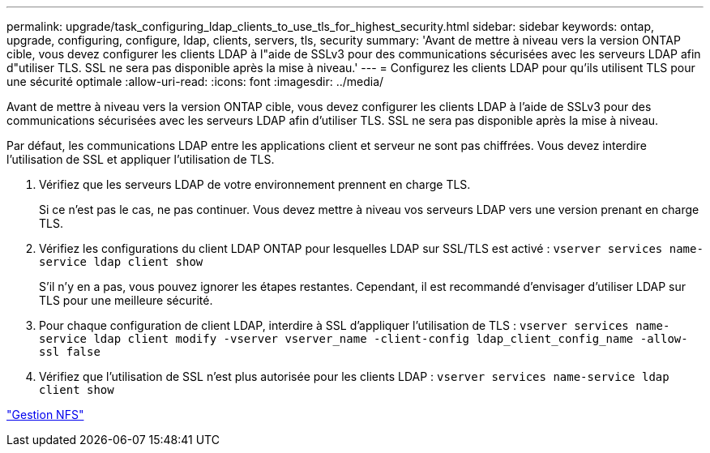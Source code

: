 ---
permalink: upgrade/task_configuring_ldap_clients_to_use_tls_for_highest_security.html 
sidebar: sidebar 
keywords: ontap, upgrade, configuring, configure, ldap, clients, servers, tls, security 
summary: 'Avant de mettre à niveau vers la version ONTAP cible, vous devez configurer les clients LDAP à l"aide de SSLv3 pour des communications sécurisées avec les serveurs LDAP afin d"utiliser TLS. SSL ne sera pas disponible après la mise à niveau.' 
---
= Configurez les clients LDAP pour qu'ils utilisent TLS pour une sécurité optimale
:allow-uri-read: 
:icons: font
:imagesdir: ../media/


[role="lead"]
Avant de mettre à niveau vers la version ONTAP cible, vous devez configurer les clients LDAP à l'aide de SSLv3 pour des communications sécurisées avec les serveurs LDAP afin d'utiliser TLS. SSL ne sera pas disponible après la mise à niveau.

Par défaut, les communications LDAP entre les applications client et serveur ne sont pas chiffrées. Vous devez interdire l'utilisation de SSL et appliquer l'utilisation de TLS.

. Vérifiez que les serveurs LDAP de votre environnement prennent en charge TLS.
+
Si ce n'est pas le cas, ne pas continuer. Vous devez mettre à niveau vos serveurs LDAP vers une version prenant en charge TLS.

. Vérifiez les configurations du client LDAP ONTAP pour lesquelles LDAP sur SSL/TLS est activé : `vserver services name-service ldap client show`
+
S'il n'y en a pas, vous pouvez ignorer les étapes restantes. Cependant, il est recommandé d'envisager d'utiliser LDAP sur TLS pour une meilleure sécurité.

. Pour chaque configuration de client LDAP, interdire à SSL d'appliquer l'utilisation de TLS : `vserver services name-service ldap client modify -vserver vserver_name -client-config ldap_client_config_name -allow-ssl false`
. Vérifiez que l'utilisation de SSL n'est plus autorisée pour les clients LDAP : `vserver services name-service ldap client show`


link:../nfs-admin/index.html["Gestion NFS"]
